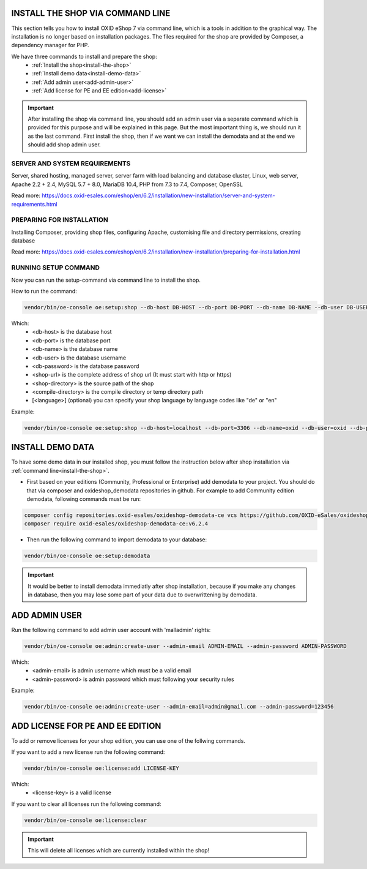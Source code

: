 INSTALL THE SHOP VIA COMMAND LINE
=================================

This section tells you how to install OXID eShop 7 via command line, which is a tools in addition to the graphical way. The installation is no longer based on installation packages. The files required for the shop are provided by Composer, a dependency manager for PHP.

We have three commands to install and prepare the shop:
    - :ref:`Install the shop<install-the-shop>`
    - :ref:`Install demo data<install-demo-data>`
    - :ref:`Add admin user<add-admin-user>`
    - :ref:`Add license for PE and EE edition<add-license>`

.. important::

    After installing the shop via command line, you should add an admin user via a separate command which is provided for this purpose and will be explained in this page.
    But the most important thing is, we should run it as the last command. First install the shop, then if we want we can install the demodata and at the end we should add shop admin user.

SERVER AND SYSTEM REQUIREMENTS
------------------------------

Server, shared hosting, managed server, server farm with load balancing and database cluster, Linux, web server, Apache 2.2 + 2.4, MySQL 5.7 + 8.0, MariaDB 10.4, PHP from 7.3 to 7.4, Composer, OpenSSL

Read more: https://docs.oxid-esales.com/eshop/en/6.2/installation/new-installation/server-and-system-requirements.html


PREPARING FOR INSTALLATION
--------------------------

Installing Composer, providing shop files, configuring Apache, customising file and directory permissions, creating database

Read more: https://docs.oxid-esales.com/eshop/en/6.2/installation/new-installation/preparing-for-installation.html

.. _install-the-shop:

RUNNING SETUP COMMAND
---------------------

Now you can run the setup-command via command line to install the shop.

How to run the command:

.. code::

    vendor/bin/oe-console oe:setup:shop --db-host DB-HOST --db-port DB-PORT --db-name DB-NAME --db-user DB-USER --db-password DB-PASSWORD --shop-url SHOP-URL --shop-directory SHOP-DIRECTORY --compile-directory COMPILE-DIRECTORY [--language [LANGUAGE]]

Which:
	- <db-host> is the database host
	- <db-port> is the database port
        - <db-name> is the database name
	- <db-user> is the database username
        - <db-password> is the database password
	- <shop-url> is the complete address of shop url (It must start with http or https)
	- <shop-directory> is the source path of the shop
	- <compile-directory> is the compile directory or temp directory path
	- [<language>] (optional) you can specify your shop language by language codes like "de" or "en"


Example:

.. code::

    vendor/bin/oe-console oe:setup:shop --db-host=localhost --db-port=3306 --db-name=oxid --db-user=oxid --db-password=oxid --shop-url=http://www.oxideshop.local --shop-directory=/var/www/oxideshop/source --compile-directory=/var/www/oxideshop/source/tmp/ --language=en

.. _install-demo-data:

INSTALL DEMO DATA
=================

To have some demo data in our installed shop, you must follow the instruction below after shop installation via :ref:`command line<install-the-shop>`.

* First based on your editions (Community, Professional or Enterprise) add demodata to your project. You should do that via composer and oxideshop_demodata repositories in github. For example to add Community edition demodata, following commands must be run:

.. code::

    composer config repositories.oxid-esales/oxideshop-demodata-ce vcs https://github.com/OXID-eSales/oxideshop_demodata_ce
    composer require oxid-esales/oxideshop-demodata-ce:v6.2.4

* Then run the following command to import demodata to your database:

.. code::

    vendor/bin/oe-console oe:setup:demodata

.. important::

    It would be better to install demodata immediatly after shop installation, because if you make any changes in database, then you may lose some part of your data due to overwrittening by demodata.

.. _add-admin-user:

ADD ADMIN USER
==============

Run the following command to add admin user account with 'malladmin' rights: 

.. code::

    vendor/bin/oe-console oe:admin:create-user --admin-email ADMIN-EMAIL --admin-password ADMIN-PASSWORD

Which:
	- <admin-email> is admin username which must be a valid email
	- <admin-password> is admin password which must following your security rules

Example:

.. code::

    vendor/bin/oe-console oe:admin:create-user --admin-email=admin@gmail.com --admin-password=123456

.. _add-license:

ADD LICENSE FOR PE AND EE EDITION
=================================

To add or remove licenses for your shop edition, you can use one of the follwing commands.

If you want to add a new license run the following command:

.. code::

    vendor/bin/oe-console oe:license:add LICENSE-KEY

Which:
    - <license-key> is a valid license 

If you want to clear all licenses run the following command:

.. code::

    vendor/bin/oe-console oe:license:clear

.. important::

    This will delete all licenses which are currently installed within the shop!